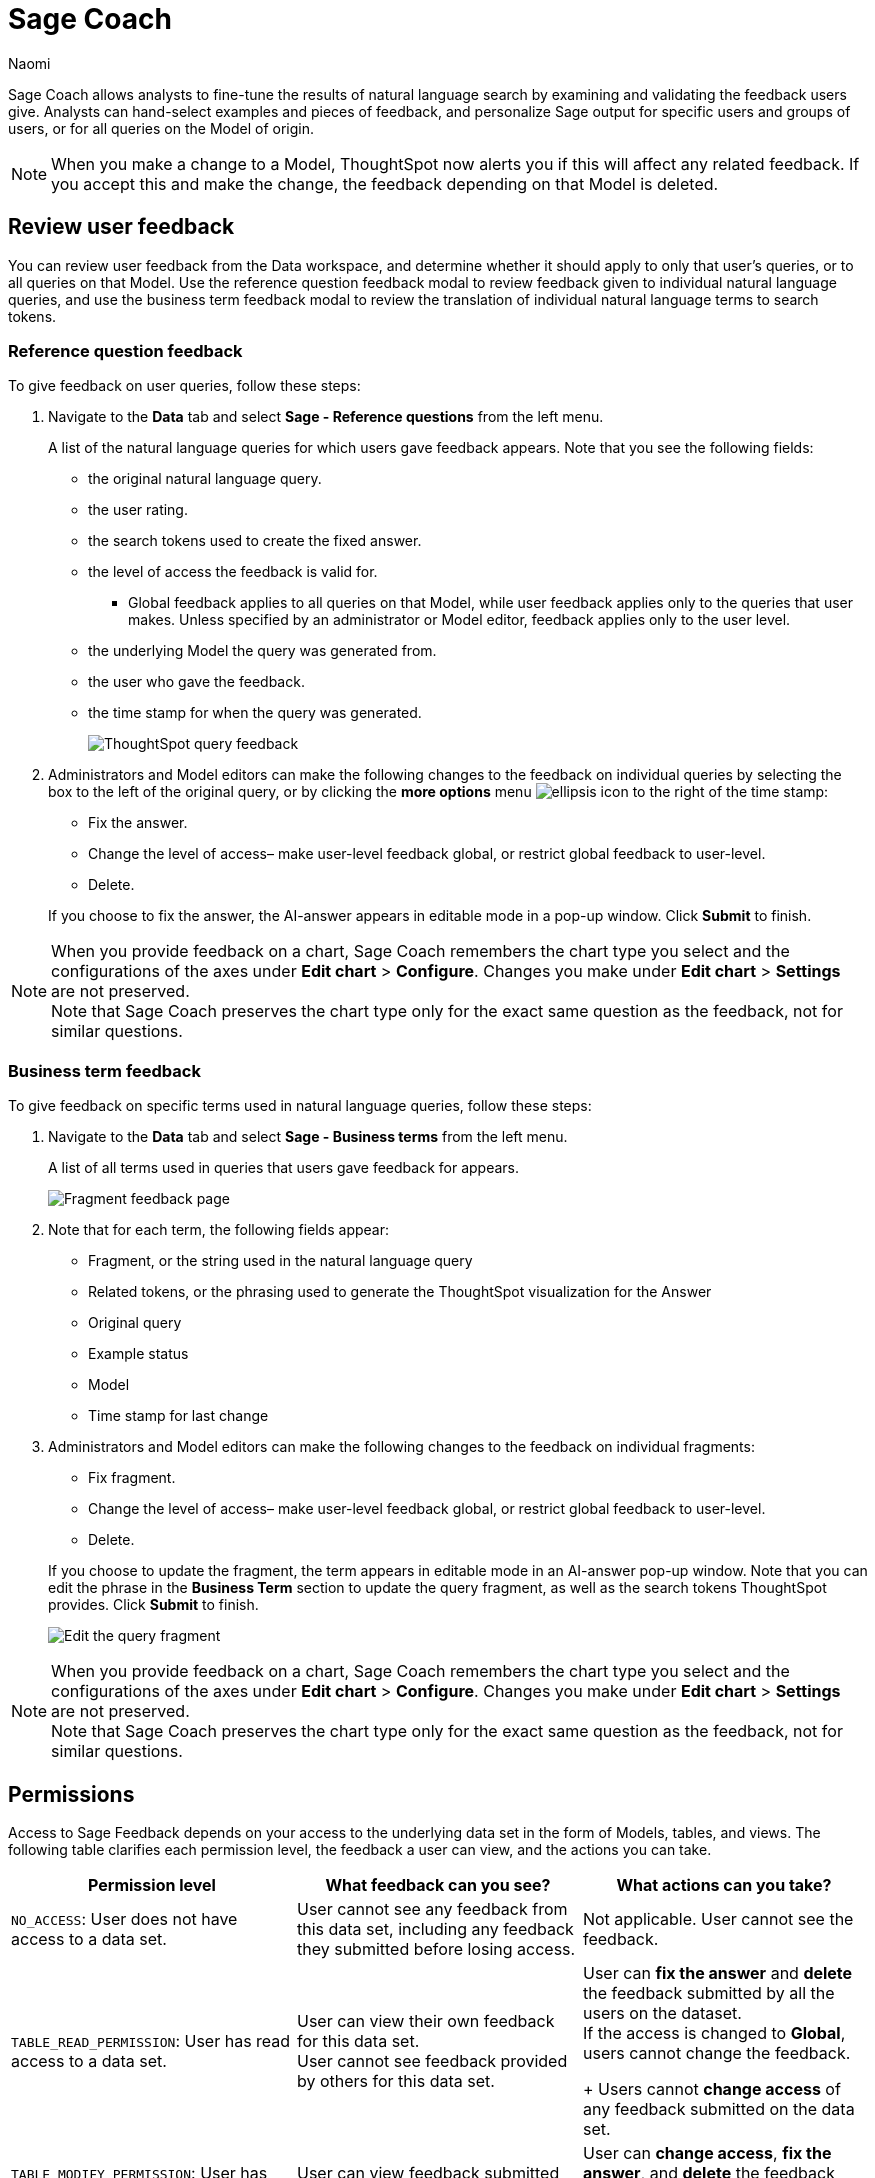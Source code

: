 = Sage Coach
:last_updated: 5/15/25
:author: Naomi
:linkattrs:
:page-layout: default-cloud-deprecated
:experimental:
:description:
:jira: SCAL-154204, SCAL-201299, SCAL-202890, SCAL-208773, SCAL-209578, SCAL-209705, SCAL-211072, SCAL-212242, SCAL-233094, SCAL-233926, SCAL-264258

// designed specifically for data professionals and analysts

Sage Coach allows analysts to fine-tune the results of natural language search by examining and validating the feedback users give. Analysts can hand-select examples and pieces of feedback, and personalize Sage output for specific users and groups of users, or for all queries on the Model of origin.

NOTE: When you make a change to a Model, ThoughtSpot now alerts you if this will affect any related feedback. If you accept this and make the change, the feedback depending on that Model is deleted.


== Review user feedback

You can review user feedback from the Data workspace, and determine whether it should apply to only that user’s queries, or to all queries on that Model. Use the reference question feedback modal to review feedback given to individual natural language queries, and use the business term feedback modal to review the translation of individual natural language terms to search tokens.


=== Reference question feedback

To give feedback on user queries, follow these steps:

. Navigate to the *Data* tab and select *Sage - Reference questions* from the left menu.
+
A list of the natural language queries for which users gave feedback appears. Note that you see the following fields:

* the original natural language query.
* the user rating.
* the search tokens used to create the fixed answer.
* the level of access the feedback is valid for.
** Global feedback applies to all queries on that Model, while user feedback applies only to the queries that user makes. Unless specified by an administrator or Model editor, feedback applies only to the user level.
* the underlying Model the query was generated from.
* the user who gave the feedback.
* the time stamp for when the query was generated.
+
image:reference-question-feedback.png[ThoughtSpot query feedback]


. Administrators and Model editors can make the following changes to the feedback on individual queries by selecting the box to the left of the original query, or by clicking the *more options* menu  image:icon-more-10px.png[ellipsis icon]
to the right of the time stamp:
+
--
* Fix the answer.
* Change the level of access– make user-level feedback global, or restrict global feedback to user-level.
* Delete.
--

+
If you choose to fix the answer, the AI-answer appears in editable mode in a pop-up window. Click *Submit* to finish.

NOTE: When you provide feedback on a chart, Sage Coach remembers the chart type you select and the configurations of the axes under *Edit chart* > *Configure*. Changes you make under *Edit chart* > *Settings* are not preserved. +
Note that Sage Coach preserves the chart type only for the exact same question as the feedback, not for similar questions.


=== Business term feedback

To give feedback on specific terms used in natural language queries, follow these steps:

. Navigate to the *Data* tab and select *Sage - Business terms* from the left menu.
+
A list of all terms used in queries that users gave feedback for appears.
+
image:business-term-feedback.png[Fragment feedback page]


. Note that for each term, the following fields appear:

* Fragment, or the string used in the natural language query
* Related tokens, or the phrasing used to generate the ThoughtSpot visualization for the Answer
* Original query
* Example status
* Model
* Time stamp for last change

. Administrators and Model editors can make the following changes to the feedback on individual fragments:
+
--
* Fix fragment.
* Change the level of access– make user-level feedback global, or restrict global feedback to user-level.
* Delete.
--
+
If you choose to update the fragment, the term appears in editable mode in an AI-answer pop-up window. Note that you can edit the phrase in the *Business Term* section to update the query fragment, as well as the search tokens ThoughtSpot provides. Click *Submit* to finish.
+
image:sage-fragment-edit.png[Edit the query fragment]

NOTE: When you provide feedback on a chart, Sage Coach remembers the chart type you select and the configurations of the axes under *Edit chart* > *Configure*. Changes you make under *Edit chart* > *Settings* are not preserved. +
Note that Sage Coach preserves the chart type only for the exact same question as the feedback, not for similar questions.


[#permissions]
== Permissions

Access to Sage Feedback depends on your access to the underlying data set in the form of Models, tables, and views. The following table clarifies each permission level, the feedback a user can view, and the actions you can take.

[options="header"]
|===
| Permission level | What feedback can you see? | What actions can you take?

| `NO_ACCESS`: User does not have access to a data set. | User cannot see any feedback from this data set, including any feedback they submitted before losing access. | Not applicable. User cannot see the feedback.

| `TABLE_READ_PERMISSION`: User has read access to a data set. a| User can view their own feedback for this data set. +
User cannot see feedback provided by others for this data set. a| User can *fix the answer* and *delete* the feedback submitted by all the users on the dataset. +
If the access is changed to *Global*, users cannot change the feedback.
+
Users cannot *change access* of any feedback submitted on the data set.

| `TABLE_MODIFY_PERMISSION`: User has edit access to a data set. | User can view feedback submitted by all the users on the data set. | User can *change access*, *fix the answer*, and *delete* the feedback submitted by all users on the data set.

| Administrator | User can view feedback submitted by all the users for all the data sets in the selected Org. | User can *change access*, *fix the answer*, and *delete* the feedback submitted by all the users for all the data sets in the selected Org.
|===

IMPORTANT: For an Org-enabled cluster, only the feedback from the selected Org is visible.
